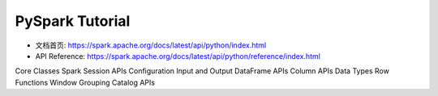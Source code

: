 PySpark Tutorial
=================

- 文档首页: https://spark.apache.org/docs/latest/api/python/index.html
- API Reference: https://spark.apache.org/docs/latest/api/python/reference/index.html

Core Classes
Spark Session APIs
Configuration
Input and Output
DataFrame APIs
Column APIs
Data Types
Row
Functions
Window
Grouping
Catalog APIs